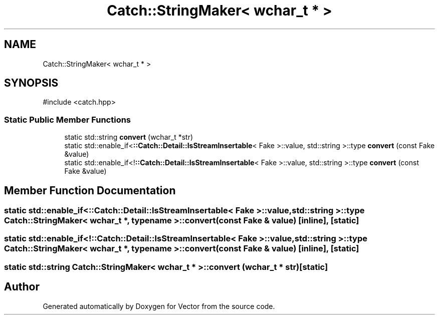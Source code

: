 .TH "Catch::StringMaker< wchar_t * >" 3 "Version v3.0" "Vector" \" -*- nroff -*-
.ad l
.nh
.SH NAME
Catch::StringMaker< wchar_t * >
.SH SYNOPSIS
.br
.PP
.PP
\fR#include <catch\&.hpp>\fP
.SS "Static Public Member Functions"

.in +1c
.ti -1c
.RI "static std::string \fBconvert\fP (wchar_t *str)"
.br
.ti -1c
.RI "static std::enable_if<\fB::Catch::Detail::IsStreamInsertable\fP< Fake >::value, std::string >::type \fBconvert\fP (const Fake &value)"
.br
.ti -1c
.RI "static std::enable_if<!\fB::Catch::Detail::IsStreamInsertable\fP< Fake >::value, std::string >::type \fBconvert\fP (const Fake &value)"
.br
.in -1c
.SH "Member Function Documentation"
.PP 
.SS "static std::enable_if<\fB::Catch::Detail::IsStreamInsertable\fP< Fake >::value, std::string >::type \fBCatch::StringMaker\fP< wchar_t *, typename >::convert (const Fake & value)\fR [inline]\fP, \fR [static]\fP"

.SS "static std::enable_if<!\fB::Catch::Detail::IsStreamInsertable\fP< Fake >::value, std::string >::type \fBCatch::StringMaker\fP< wchar_t *, typename >::convert (const Fake & value)\fR [inline]\fP, \fR [static]\fP"

.SS "static std::string \fBCatch::StringMaker\fP< wchar_t * >::convert (wchar_t * str)\fR [static]\fP"


.SH "Author"
.PP 
Generated automatically by Doxygen for Vector from the source code\&.
